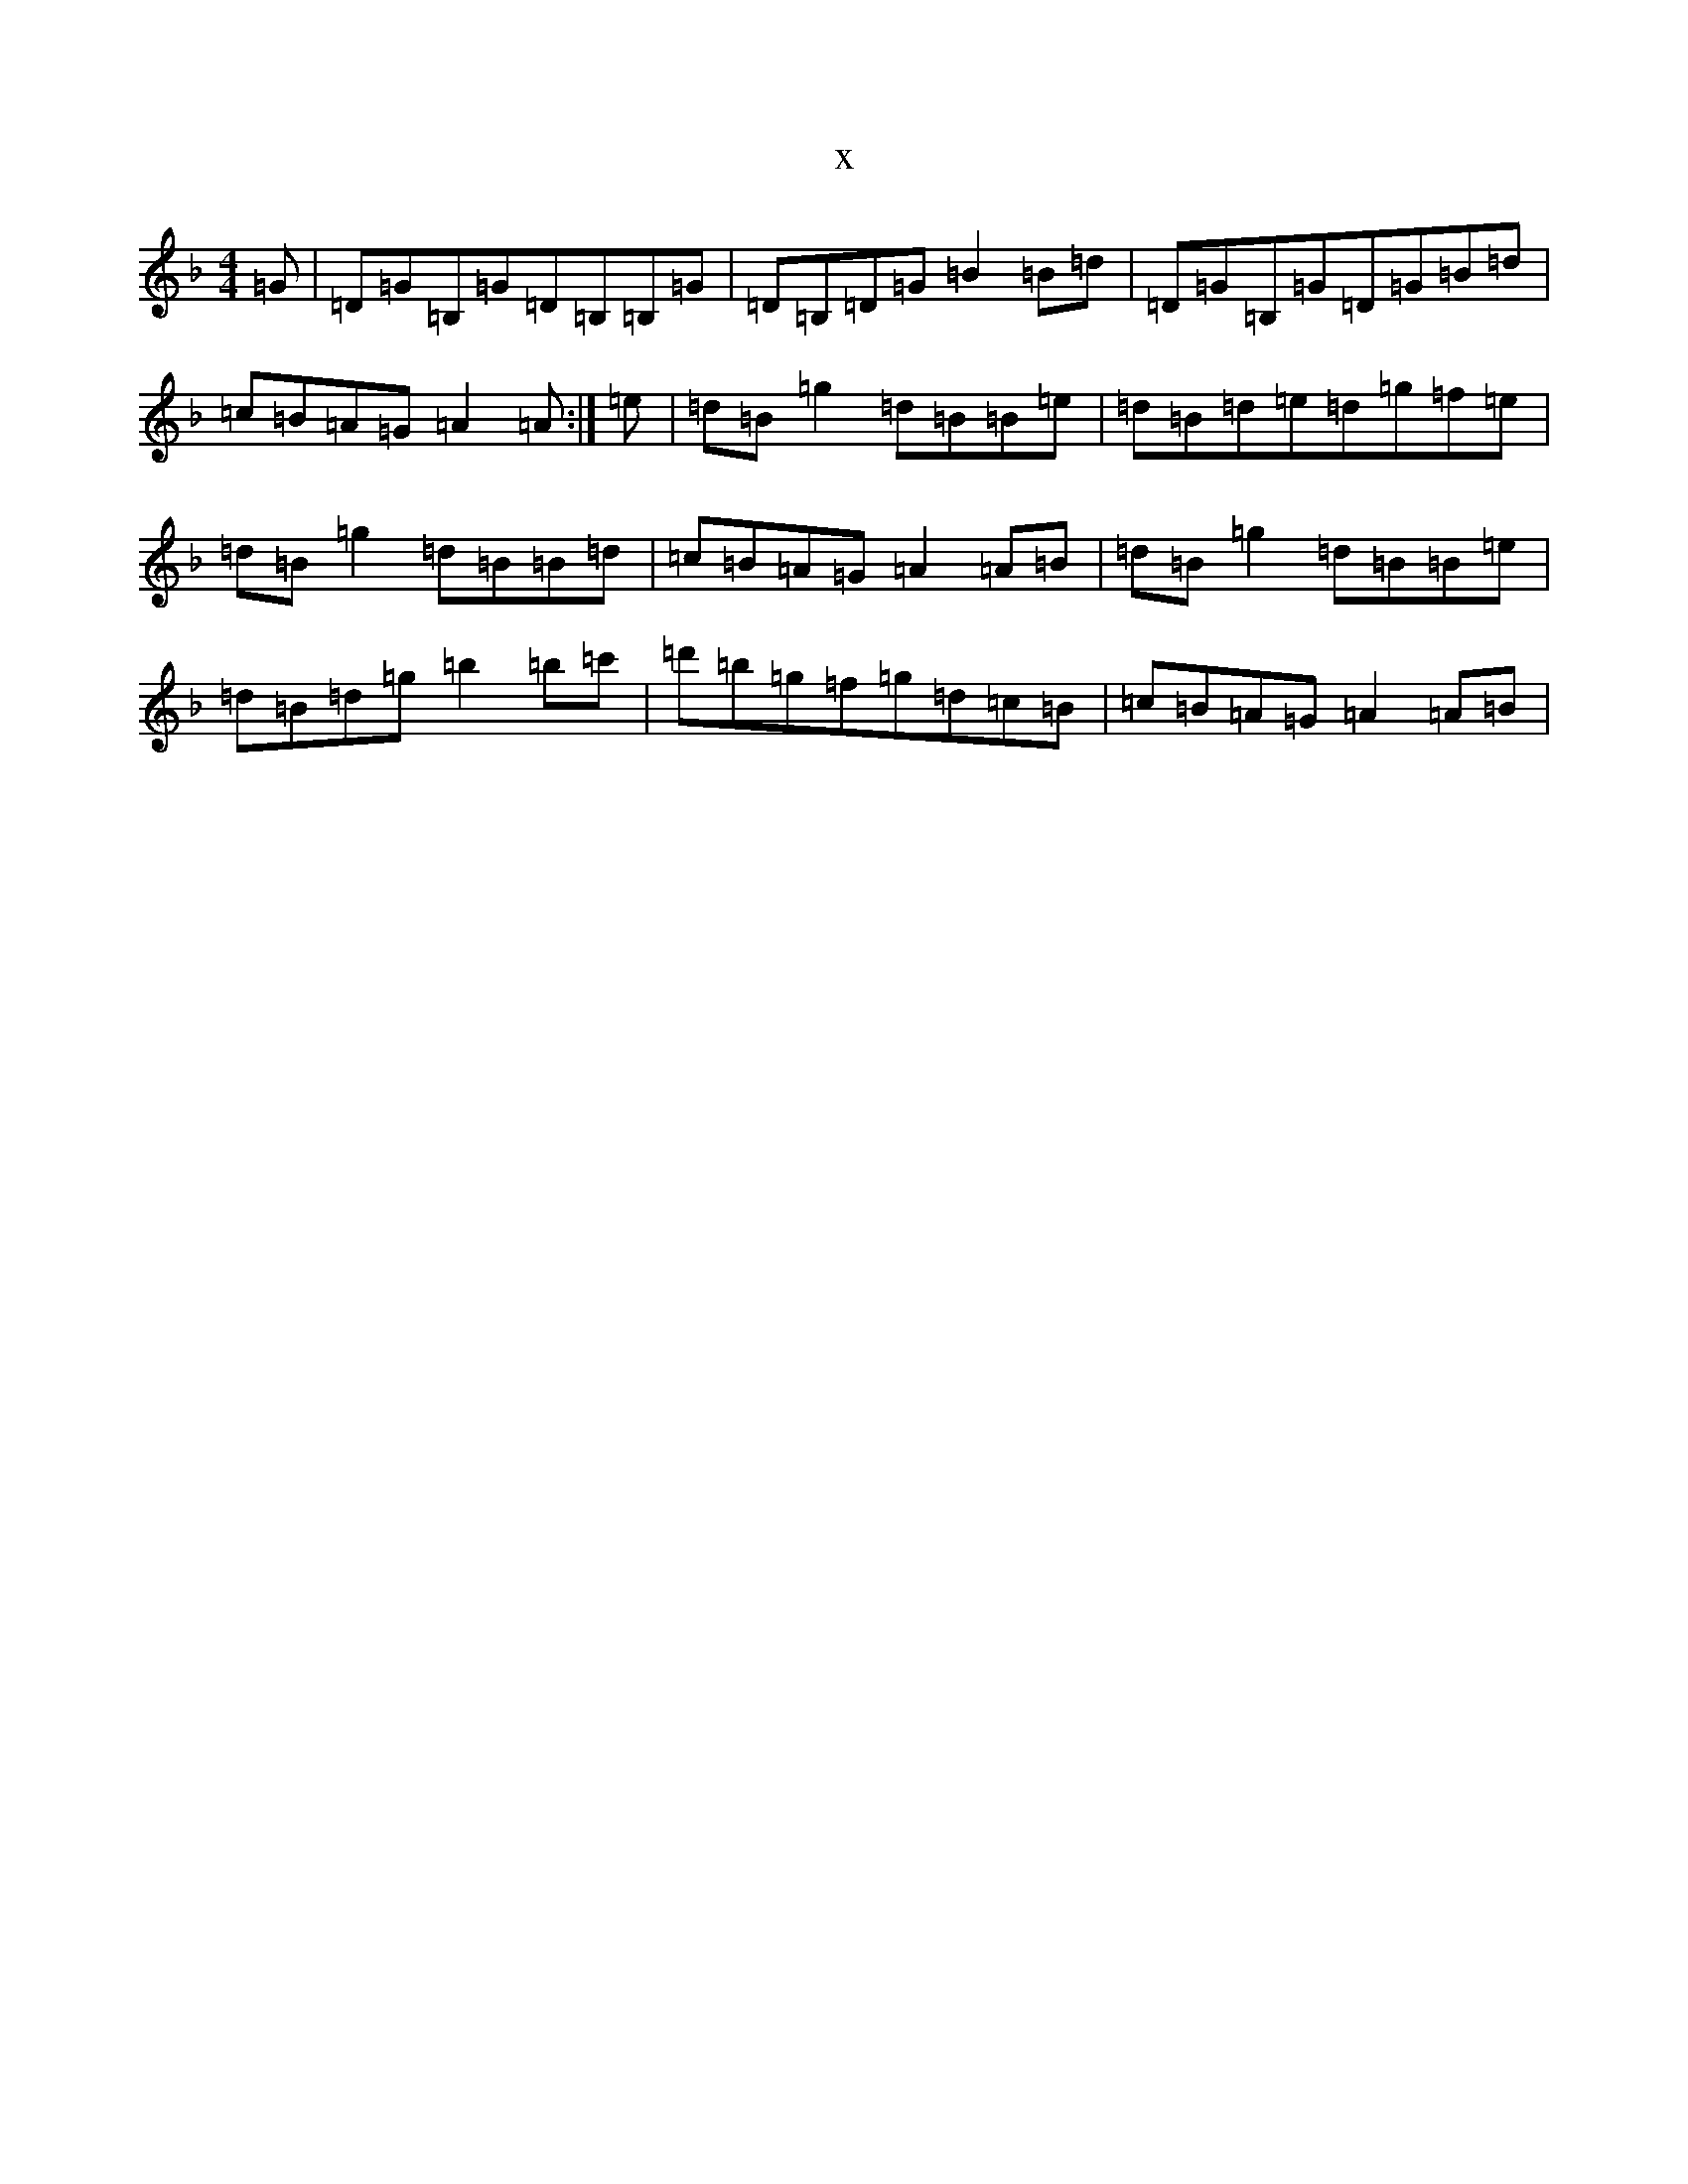 X:5968
T:x
L:1/8
M:4/4
K: C Mixolydian
=G|=D=G=B,=G=D=B,=B,=G|=D=B,=D=G=B2=B=d|=D=G=B,=G=D=G=B=d|=c=B=A=G=A2=A:|=e|=d=B=g2=d=B=B=e|=d=B=d=e=d=g=f=e|=d=B=g2=d=B=B=d|=c=B=A=G=A2=A=B|=d=B=g2=d=B=B=e|=d=B=d=g=b2=b=c'|=d'=b=g=f=g=d=c=B|=c=B=A=G=A2=A=B|